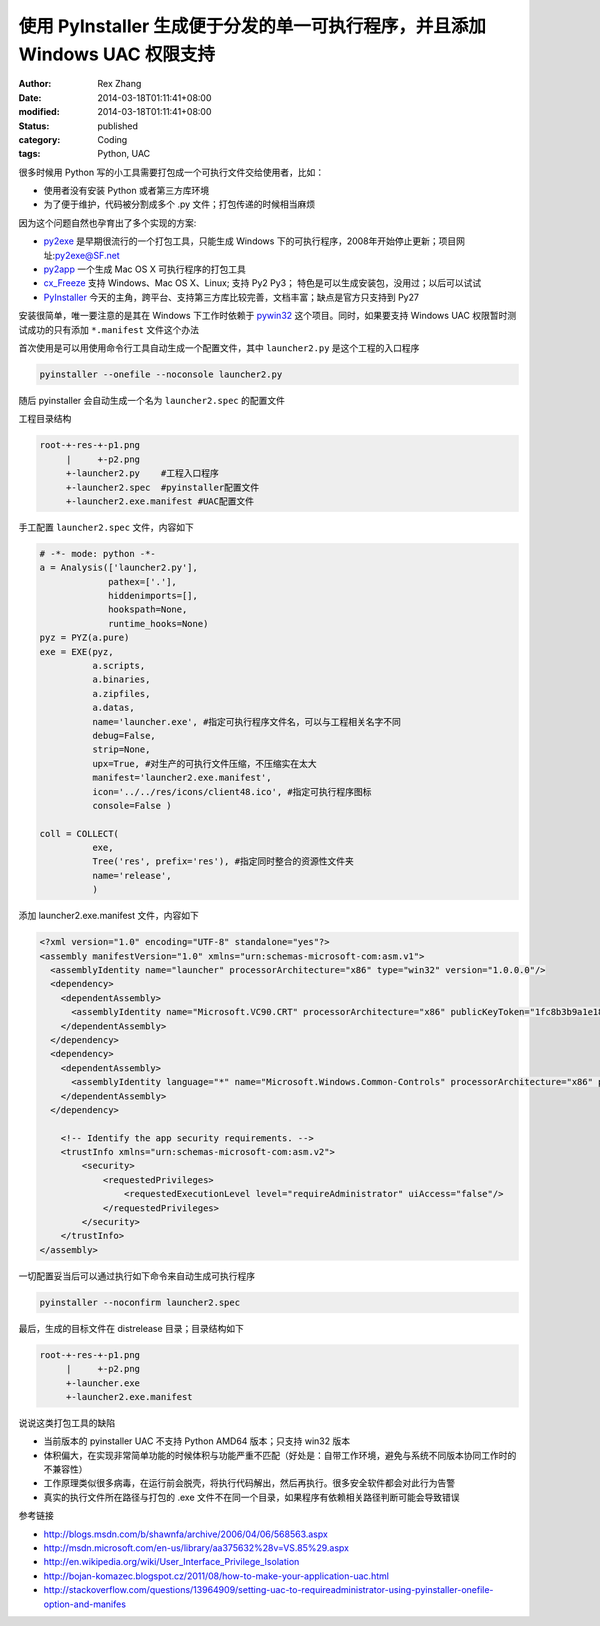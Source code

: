 使用 PyInstaller 生成便于分发的单一可执行程序，并且添加 Windows UAC 权限支持
######################################################################################################


:author: Rex Zhang
:date: 2014-03-18T01:11:41+08:00
:modified: 2014-03-18T01:11:41+08:00
:status: published
:category: Coding
:tags: Python, UAC


很多时候用 Python 写的小工具需要打包成一个可执行文件交给使用者，比如：

-  使用者没有安装 Python 或者第三方库环境
-  为了便于维护，代码被分割成多个 .py 文件；打包传递的时候相当麻烦

因为这个问题自然也孕育出了多个实现的方案:

-  `py2exe <http://www.py2exe.org/>`__ 是早期很流行的一个打包工具，只能生成 Windows 下的可执行程序，2008年开始停止更新；项目网址:`py2exe@SF.net <http://sourceforge.net/projects/py2exe/>`__
-  `py2app <http://pythonhosted.org/py2app/>`__ 一个生成 Mac OS X 可执行程序的打包工具
-  `cx_Freeze <http://cx-freeze.sourceforge.net/>`__ 支持 Windows、Mac OS X、Linux; 支持 Py2 Py3； 特色是可以生成安装包，没用过；以后可以试试
-  `PyInstaller <http://www.pyinstaller.org/>`__ 今天的主角，跨平台、支持第三方库比较完善，文档丰富；缺点是官方只支持到 Py27

安装很简单，唯一要注意的是其在 Windows 下工作时依赖于 `pywin32 <http://sourceforge.net/projects/pywin32/files/>`__ 这个项目。同时，如果要支持 Windows UAC 权限暂时测试成功的只有添加 ``*.manifest`` 文件这个办法


首次使用是可以用使用命令行工具自动生成一个配置文件，其中 ``launcher2.py`` 是这个工程的入口程序

.. code-block::

    pyinstaller --onefile --noconsole launcher2.py

随后 pyinstaller 会自动生成一个名为 ``launcher2.spec`` 的配置文件

工程目录结构

.. code-block::

    root-+-res-+-p1.png
         |     +-p2.png
         +-launcher2.py    #工程入口程序
         +-launcher2.spec  #pyinstaller配置文件
         +-launcher2.exe.manifest #UAC配置文件

手工配置 ``launcher2.spec`` 文件，内容如下

.. code-block:: python

    # -*- mode: python -*-
    a = Analysis(['launcher2.py'],
                 pathex=['.'],
                 hiddenimports=[],
                 hookspath=None,
                 runtime_hooks=None)
    pyz = PYZ(a.pure)
    exe = EXE(pyz,
              a.scripts,
              a.binaries,
              a.zipfiles,
              a.datas,
              name='launcher.exe', #指定可执行程序文件名，可以与工程相关名字不同
              debug=False,
              strip=None,
              upx=True, #对生产的可执行文件压缩，不压缩实在太大
              manifest='launcher2.exe.manifest',
              icon='../../res/icons/client48.ico', #指定可执行程序图标
              console=False )

    coll = COLLECT(
              exe,
              Tree('res', prefix='res'), #指定同时整合的资源性文件夹
              name='release',
              )

添加 launcher2.exe.manifest 文件，内容如下

.. code-block:: xml

    <?xml version="1.0" encoding="UTF-8" standalone="yes"?>
    <assembly manifestVersion="1.0" xmlns="urn:schemas-microsoft-com:asm.v1">
      <assemblyIdentity name="launcher" processorArchitecture="x86" type="win32" version="1.0.0.0"/>
      <dependency>
        <dependentAssembly>
          <assemblyIdentity name="Microsoft.VC90.CRT" processorArchitecture="x86" publicKeyToken="1fc8b3b9a1e18e3b" type="win32" version="9.0.21022.8"/>
        </dependentAssembly>
      </dependency>
      <dependency>
        <dependentAssembly>
          <assemblyIdentity language="*" name="Microsoft.Windows.Common-Controls" processorArchitecture="x86" publicKeyToken="6595b64144ccf1df" type="win32" version="6.0.0.0"/>
        </dependentAssembly>
      </dependency>

        <!-- Identify the app security requirements. -->
        <trustInfo xmlns="urn:schemas-microsoft-com:asm.v2">
            <security>
                <requestedPrivileges>
                    <requestedExecutionLevel level="requireAdministrator" uiAccess="false"/>
                </requestedPrivileges>
            </security>
        </trustInfo>
    </assembly>

一切配置妥当后可以通过执行如下命令来自动生成可执行程序

.. code-block::

    pyinstaller --noconfirm launcher2.spec

最后，生成的目标文件在 dist\release 目录；目录结构如下

.. code-block::

    root-+-res-+-p1.png
         |     +-p2.png
         +-launcher.exe
         +-launcher2.exe.manifest

说说这类打包工具的缺陷

-  当前版本的 pyinstaller UAC 不支持 Python AMD64 版本；只支持 win32 版本
-  体积偏大，在实现非常简单功能的时候体积与功能严重不匹配（好处是：自带工作环境，避免与系统不同版本协同工作时的不兼容性）
-  工作原理类似很多病毒，在运行前会脱壳，将执行代码解出，然后再执行。很多安全软件都会对此行为告警
-  真实的执行文件所在路径与打包的 .exe 文件不在同一个目录，如果程序有依赖相关路径判断可能会导致错误

参考链接

-  http://blogs.msdn.com/b/shawnfa/archive/2006/04/06/568563.aspx
-  http://msdn.microsoft.com/en-us/library/aa375632%28v=VS.85%29.aspx
-  http://en.wikipedia.org/wiki/User_Interface_Privilege_Isolation
-  http://bojan-komazec.blogspot.cz/2011/08/how-to-make-your-application-uac.html
-  http://stackoverflow.com/questions/13964909/setting-uac-to-requireadministrator-using-pyinstaller-onefile-option-and-manifes
